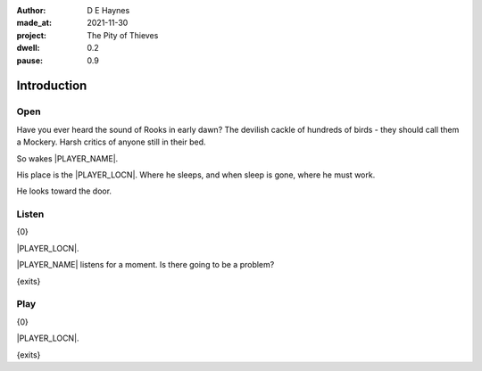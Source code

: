 :author:    D E Haynes
:made_at:   2021-11-30
:project:   The Pity of Thieves
:dwell: 0.2
:pause: 0.9

.. entity:: PLAYER
   :types:  pot.world.Character
   :states: pot.types.Engagement.player

.. entity:: DRAMA
   :types:  balladeer.Drama
   :states: pot.types.Operation.prompt

.. entity:: SETTINGS
   :types:  balladeer.Settings

Introduction
============

Open
----

.. condition:: PLAYER.state pot.world.Location.woodshed
.. condition:: DRAMA.state 0

Have you ever heard the sound of Rooks in early dawn?
The devilish cackle of hundreds of birds - they should call them a Mockery.
Harsh critics of anyone still in their bed.

So wakes |PLAYER_NAME|.

His place is the |PLAYER_LOCN|. Where he sleeps, and when sleep is gone, where he must work.

He looks toward the door.

.. property:: DRAMA.prompt Type 'help'. Or 'again' to read once more.
.. property:: DRAMA.state 1

Listen
------

.. condition:: PLAYER.state pot.world.Location.woodshed
.. condition:: DRAMA.state 1

{0}

|PLAYER_LOCN|.

|PLAYER_NAME| listens for a moment. Is there going to be a problem?

{exits}

.. property:: DRAMA.prompt Type a command to continue.

Play
----

{0}

|PLAYER_LOCN|.

{exits}

.. property:: DRAMA.prompt Type 'help'. Or 'again' to read once more.
.. property:: DRAMA.state 1

.. |PLAYER_NAME| property:: PLAYER.name
.. |PLAYER_LOCN| property:: PLAYER.location.title
